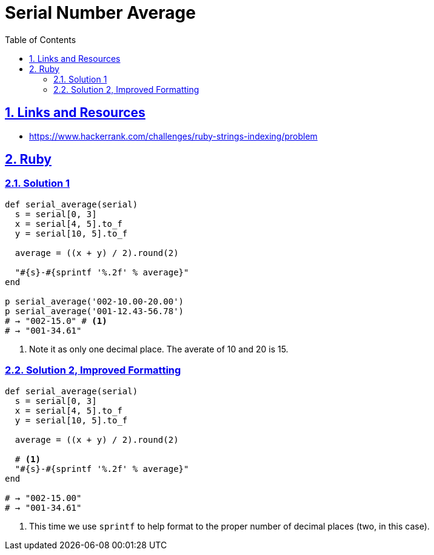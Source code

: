 = Serial Number Average
:linkcss!:
:stylesheet: asciidoctor-original-with-overrides.css
:stylesdir: {user-home}/Projects/proghowto
:webfonts!:
:icons!: font
:source-highlighter: pygments
:source-linenums-option:
:pygments-css: class
:sectlinks:
:sectnums:
:toclevels: 6
:toc: left
:favicon: https://fernandobasso.dev/cmdline.png

== Links and Resources

- https://www.hackerrank.com/challenges/ruby-strings-indexing/problem


== Ruby

=== Solution 1

[source,ruby,lineos]
----
def serial_average(serial)
  s = serial[0, 3]
  x = serial[4, 5].to_f
  y = serial[10, 5].to_f

  average = ((x + y) / 2).round(2)

  "#{s}-#{sprintf '%.2f' % average}"
end

p serial_average('002-10.00-20.00')
p serial_average('001-12.43-56.78')
# → "002-15.0" # <1>
# → "001-34.61"
----

1. Note it as only one decimal place. The averate of 10 and 20 is 15.

=== Solution 2, Improved Formatting

[source,ruby,lineos]
----
def serial_average(serial)
  s = serial[0, 3]
  x = serial[4, 5].to_f
  y = serial[10, 5].to_f

  average = ((x + y) / 2).round(2)

  # <1>
  "#{s}-#{sprintf '%.2f' % average}"
end

# → "002-15.00"
# → "001-34.61"
----

1. This time we use `sprintf` to help format to the proper number of decimal places (two, in this case).
